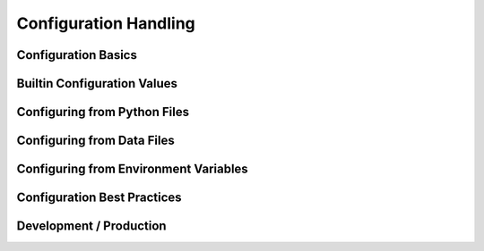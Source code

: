 Configuration Handling
======================

Configuration Basics
--------------------

Builtin Configuration Values
----------------------------

Configuring from Python Files
-----------------------------

Configuring from Data Files
---------------------------

Configuring from Environment Variables
--------------------------------------

Configuration Best Practices
----------------------------

Development / Production
------------------------
